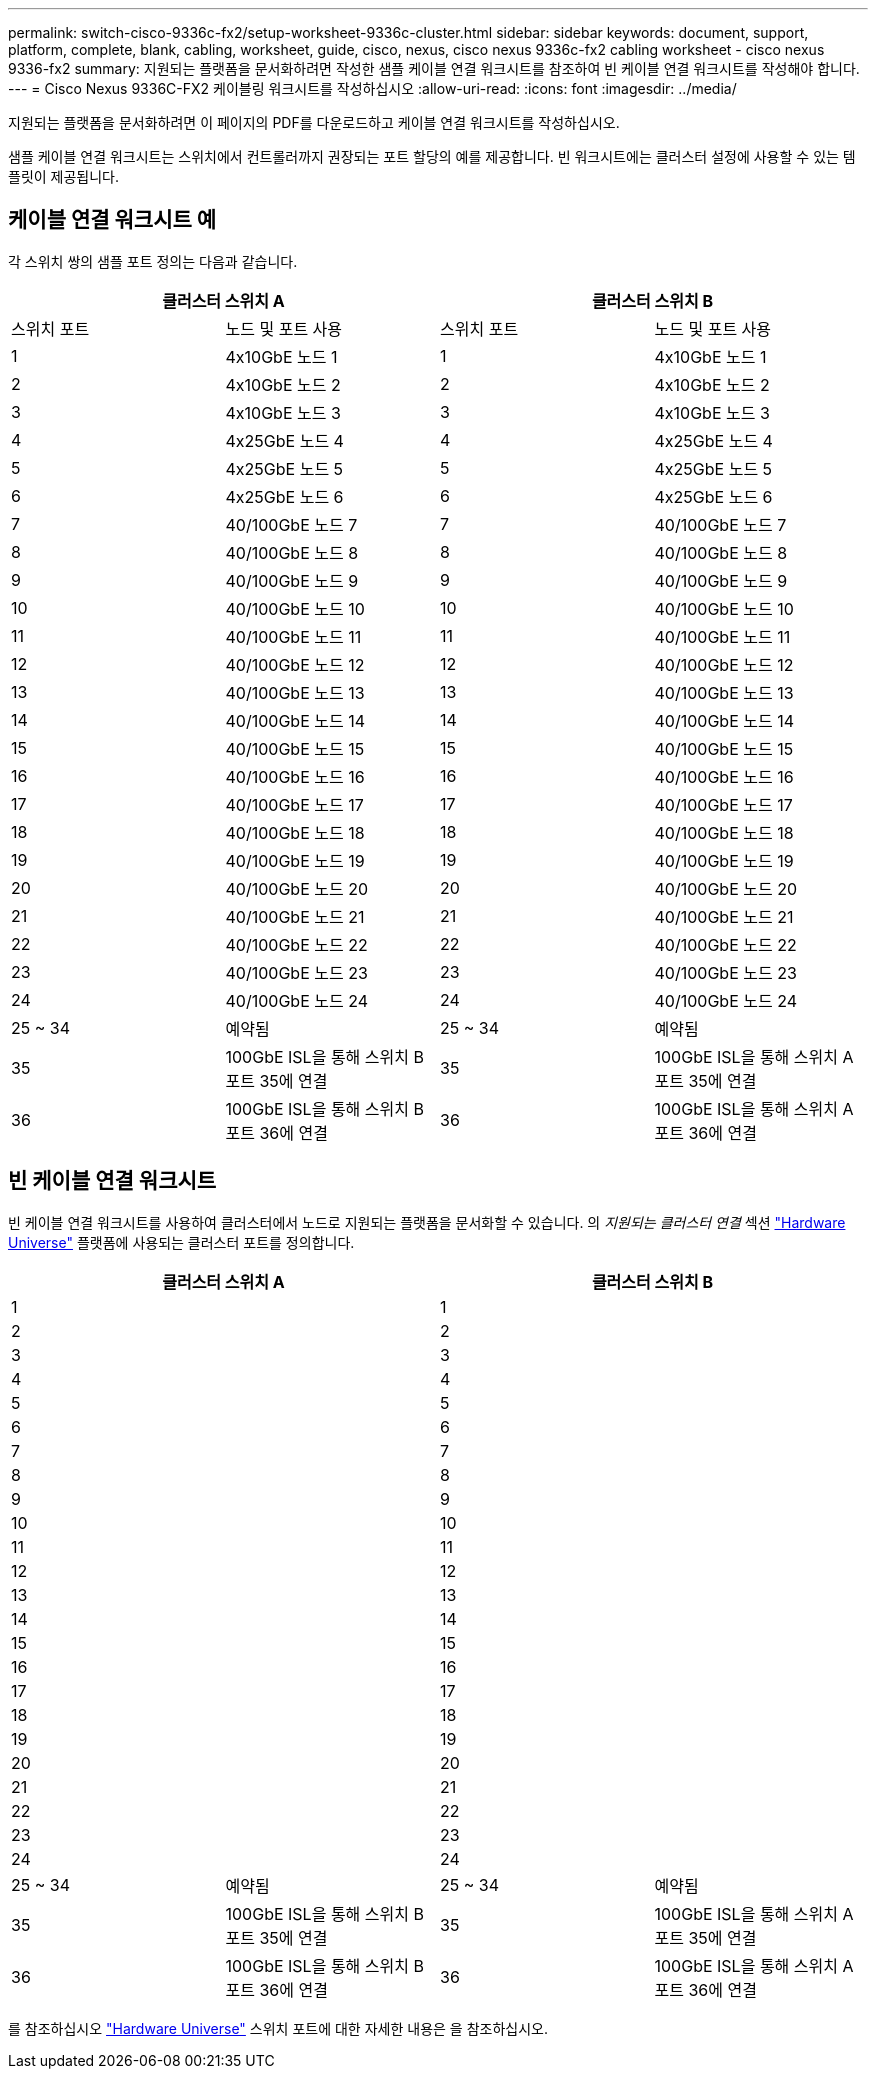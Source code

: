 ---
permalink: switch-cisco-9336c-fx2/setup-worksheet-9336c-cluster.html 
sidebar: sidebar 
keywords: document, support, platform, complete, blank, cabling, worksheet, guide, cisco, nexus, cisco nexus 9336c-fx2 cabling worksheet - cisco nexus 9336-fx2 
summary: 지원되는 플랫폼을 문서화하려면 작성한 샘플 케이블 연결 워크시트를 참조하여 빈 케이블 연결 워크시트를 작성해야 합니다. 
---
= Cisco Nexus 9336C-FX2 케이블링 워크시트를 작성하십시오
:allow-uri-read: 
:icons: font
:imagesdir: ../media/


[role="lead"]
지원되는 플랫폼을 문서화하려면 이 페이지의 PDF를 다운로드하고 케이블 연결 워크시트를 작성하십시오.

샘플 케이블 연결 워크시트는 스위치에서 컨트롤러까지 권장되는 포트 할당의 예를 제공합니다. 빈 워크시트에는 클러스터 설정에 사용할 수 있는 템플릿이 제공됩니다.



== 케이블 연결 워크시트 예

각 스위치 쌍의 샘플 포트 정의는 다음과 같습니다.

[cols="1, 1, 1, 1"]
|===
2+| 클러스터 스위치 A 2+| 클러스터 스위치 B 


| 스위치 포트 | 노드 및 포트 사용 | 스위치 포트 | 노드 및 포트 사용 


 a| 
1
 a| 
4x10GbE 노드 1
 a| 
1
 a| 
4x10GbE 노드 1



 a| 
2
 a| 
4x10GbE 노드 2
 a| 
2
 a| 
4x10GbE 노드 2



 a| 
3
 a| 
4x10GbE 노드 3
 a| 
3
 a| 
4x10GbE 노드 3



 a| 
4
 a| 
4x25GbE 노드 4
 a| 
4
 a| 
4x25GbE 노드 4



 a| 
5
 a| 
4x25GbE 노드 5
 a| 
5
 a| 
4x25GbE 노드 5



 a| 
6
 a| 
4x25GbE 노드 6
 a| 
6
 a| 
4x25GbE 노드 6



 a| 
7
 a| 
40/100GbE 노드 7
 a| 
7
 a| 
40/100GbE 노드 7



 a| 
8
 a| 
40/100GbE 노드 8
 a| 
8
 a| 
40/100GbE 노드 8



 a| 
9
 a| 
40/100GbE 노드 9
 a| 
9
 a| 
40/100GbE 노드 9



 a| 
10
 a| 
40/100GbE 노드 10
 a| 
10
 a| 
40/100GbE 노드 10



 a| 
11
 a| 
40/100GbE 노드 11
 a| 
11
 a| 
40/100GbE 노드 11



 a| 
12
 a| 
40/100GbE 노드 12
 a| 
12
 a| 
40/100GbE 노드 12



 a| 
13
 a| 
40/100GbE 노드 13
 a| 
13
 a| 
40/100GbE 노드 13



 a| 
14
 a| 
40/100GbE 노드 14
 a| 
14
 a| 
40/100GbE 노드 14



 a| 
15
 a| 
40/100GbE 노드 15
 a| 
15
 a| 
40/100GbE 노드 15



 a| 
16
 a| 
40/100GbE 노드 16
 a| 
16
 a| 
40/100GbE 노드 16



 a| 
17
 a| 
40/100GbE 노드 17
 a| 
17
 a| 
40/100GbE 노드 17



 a| 
18
 a| 
40/100GbE 노드 18
 a| 
18
 a| 
40/100GbE 노드 18



 a| 
19
 a| 
40/100GbE 노드 19
 a| 
19
 a| 
40/100GbE 노드 19



 a| 
20
 a| 
40/100GbE 노드 20
 a| 
20
 a| 
40/100GbE 노드 20



 a| 
21
 a| 
40/100GbE 노드 21
 a| 
21
 a| 
40/100GbE 노드 21



 a| 
22
 a| 
40/100GbE 노드 22
 a| 
22
 a| 
40/100GbE 노드 22



 a| 
23
 a| 
40/100GbE 노드 23
 a| 
23
 a| 
40/100GbE 노드 23



 a| 
24
 a| 
40/100GbE 노드 24
 a| 
24
 a| 
40/100GbE 노드 24



 a| 
25 ~ 34
 a| 
예약됨
 a| 
25 ~ 34
 a| 
예약됨



 a| 
35
 a| 
100GbE ISL을 통해 스위치 B 포트 35에 연결
 a| 
35
 a| 
100GbE ISL을 통해 스위치 A 포트 35에 연결



 a| 
36
 a| 
100GbE ISL을 통해 스위치 B 포트 36에 연결
 a| 
36
 a| 
100GbE ISL을 통해 스위치 A 포트 36에 연결

|===


== 빈 케이블 연결 워크시트

빈 케이블 연결 워크시트를 사용하여 클러스터에서 노드로 지원되는 플랫폼을 문서화할 수 있습니다. 의 _지원되는 클러스터 연결_ 섹션 https://hwu.netapp.com["Hardware Universe"^] 플랫폼에 사용되는 클러스터 포트를 정의합니다.

[cols="1, 1, 1, 1"]
|===
2+| 클러스터 스위치 A 2+| 클러스터 스위치 B 


 a| 
1
 a| 
 a| 
1
 a| 



 a| 
2
 a| 
 a| 
2
 a| 



 a| 
3
 a| 
 a| 
3
 a| 



 a| 
4
 a| 
 a| 
4
 a| 



 a| 
5
 a| 
 a| 
5
 a| 



 a| 
6
 a| 
 a| 
6
 a| 



 a| 
7
 a| 
 a| 
7
 a| 



 a| 
8
 a| 
 a| 
8
 a| 



 a| 
9
 a| 
 a| 
9
 a| 



 a| 
10
 a| 
 a| 
10
 a| 



 a| 
11
 a| 
 a| 
11
 a| 



 a| 
12
 a| 
 a| 
12
 a| 



 a| 
13
 a| 
 a| 
13
 a| 



 a| 
14
 a| 
 a| 
14
 a| 



 a| 
15
 a| 
 a| 
15
 a| 



 a| 
16
 a| 
 a| 
16
 a| 



 a| 
17
 a| 
 a| 
17
 a| 



 a| 
18
 a| 
 a| 
18
 a| 



 a| 
19
 a| 
 a| 
19
 a| 



 a| 
20
 a| 
 a| 
20
 a| 



 a| 
21
 a| 
 a| 
21
 a| 



 a| 
22
 a| 
 a| 
22
 a| 



 a| 
23
 a| 
 a| 
23
 a| 



 a| 
24
 a| 
 a| 
24
 a| 



 a| 
25 ~ 34
 a| 
예약됨
 a| 
25 ~ 34
 a| 
예약됨



 a| 
35
 a| 
100GbE ISL을 통해 스위치 B 포트 35에 연결
 a| 
35
 a| 
100GbE ISL을 통해 스위치 A 포트 35에 연결



 a| 
36
 a| 
100GbE ISL을 통해 스위치 B 포트 36에 연결
 a| 
36
 a| 
100GbE ISL을 통해 스위치 A 포트 36에 연결

|===
를 참조하십시오 https://hwu.netapp.com/Switch/Index["Hardware Universe"] 스위치 포트에 대한 자세한 내용은 을 참조하십시오.
